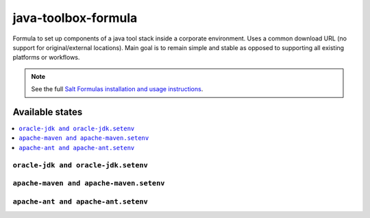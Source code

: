 ====================
java-toolbox-formula
====================

Formula to set up components of a java tool stack inside a corporate environment.
Uses a common download URL (no support for original/external locations).
Main goal is to remain simple and stable as opposed to supporting all existing platforms or workflows.

.. note::

    See the full `Salt Formulas installation and usage instructions
    <http://docs.saltstack.com/en/latest/topics/development/conventions/formulas.html>`_.
    
Available states
================

.. contents::
    :local:

``oracle-jdk and oracle-jdk.setenv``
------------------------------------


``apache-maven and apache-maven.setenv``
----------------------------------------


``apache-ant and apache-ant.setenv``
------------------------------------


